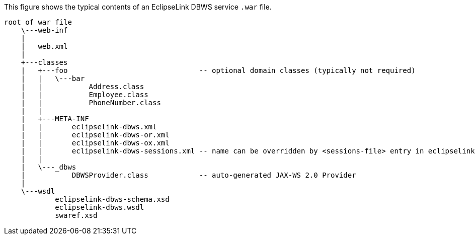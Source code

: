 This figure shows the typical contents of an EclipseLink DBWS
service `.war` file.

[source,oac_no_warn]
----
root of war file
    \---web-inf
    |
    |   web.xml
    |
    +---classes
    |   +---foo                               -- optional domain classes (typically not required)
    |   |   \---bar                              
    |   |           Address.class
    |   |           Employee.class
    |   |           PhoneNumber.class
    |   |
    |   +---META-INF
    |   |       eclipselink-dbws.xml
    |   |       eclipselink-dbws-or.xml
    |   |       eclipselink-dbws-ox.xml
    |   |       eclipselink-dbws-sessions.xml -- name can be overridden by <sessions-file> entry in eclipselink-dbws.xml
    |   |
    |   \---_dbws
    |           DBWSProvider.class            -- auto-generated JAX-WS 2.0 Provider
    |
    \---wsdl
            eclipselink-dbws-schema.xsd
            eclipselink-dbws.wsdl
            swaref.xsd
----
